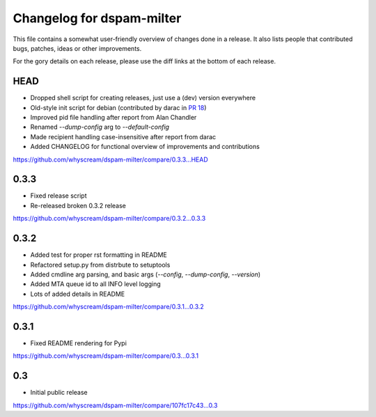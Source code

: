 Changelog for dspam-milter
==========================

This file contains a somewhat user-friendly overview of changes done in a 
release. It also lists people that contributed bugs, patches, ideas
or other improvements.

For the gory details on each release, please use the diff links at the bottom
of each release.

HEAD
----

* Dropped shell script for creating releases, just use a (dev) version everywhere
* Old-style init script for debian (contributed by darac in `PR 18`_)
* Improved pid file handling after report from Alan Chandler
* Renamed `--dump-config` arg to `--default-config`
* Made recipient handling case-insensitive after report from darac
* Added CHANGELOG for functional overview of improvements and contributions

https://github.com/whyscream/dspam-milter/compare/0.3.3...HEAD

.. _PR 18: https://github.com/whyscream/dspam-milter/pull/18

0.3.3
-----

* Fixed release script
* Re-released broken 0.3.2 release

https://github.com/whyscream/dspam-milter/compare/0.3.2...0.3.3

0.3.2
-----

* Added test for proper rst formatting in README
* Refactored setup.py from distrbute to setuptools
* Added cmdline arg parsing, and basic args (`--config`, `--dump-config`, `--version`)
* Added MTA queue id to all INFO level logging
* Lots of added details in README

https://github.com/whyscream/dspam-milter/compare/0.3.1...0.3.2

0.3.1
-----

* Fixed README rendering for Pypi

https://github.com/whyscream/dspam-milter/compare/0.3...0.3.1

0.3
---

* Initial public release

https://github.com/whyscream/dspam-milter/compare/107fc17c43...0.3

